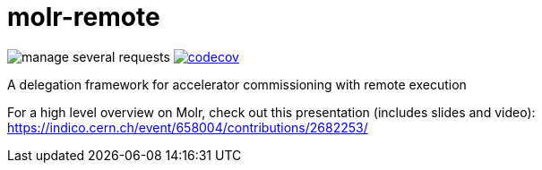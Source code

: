 # molr-remote

image:https://img.shields.io/travis/molr/molr-remote/manage-several-requests.svg[]
image:https://codecov.io/gh/molr/molr-remote/branch/manage-several-requests/graph/badge.svg["codecov", link="https://codecov.io/gh/molr/molr-remote/branch/manage-several-requests"]

A delegation framework for accelerator commissioning with remote execution

For a high level overview on Molr, check out this presentation (includes slides and video): https://indico.cern.ch/event/658004/contributions/2682253/
